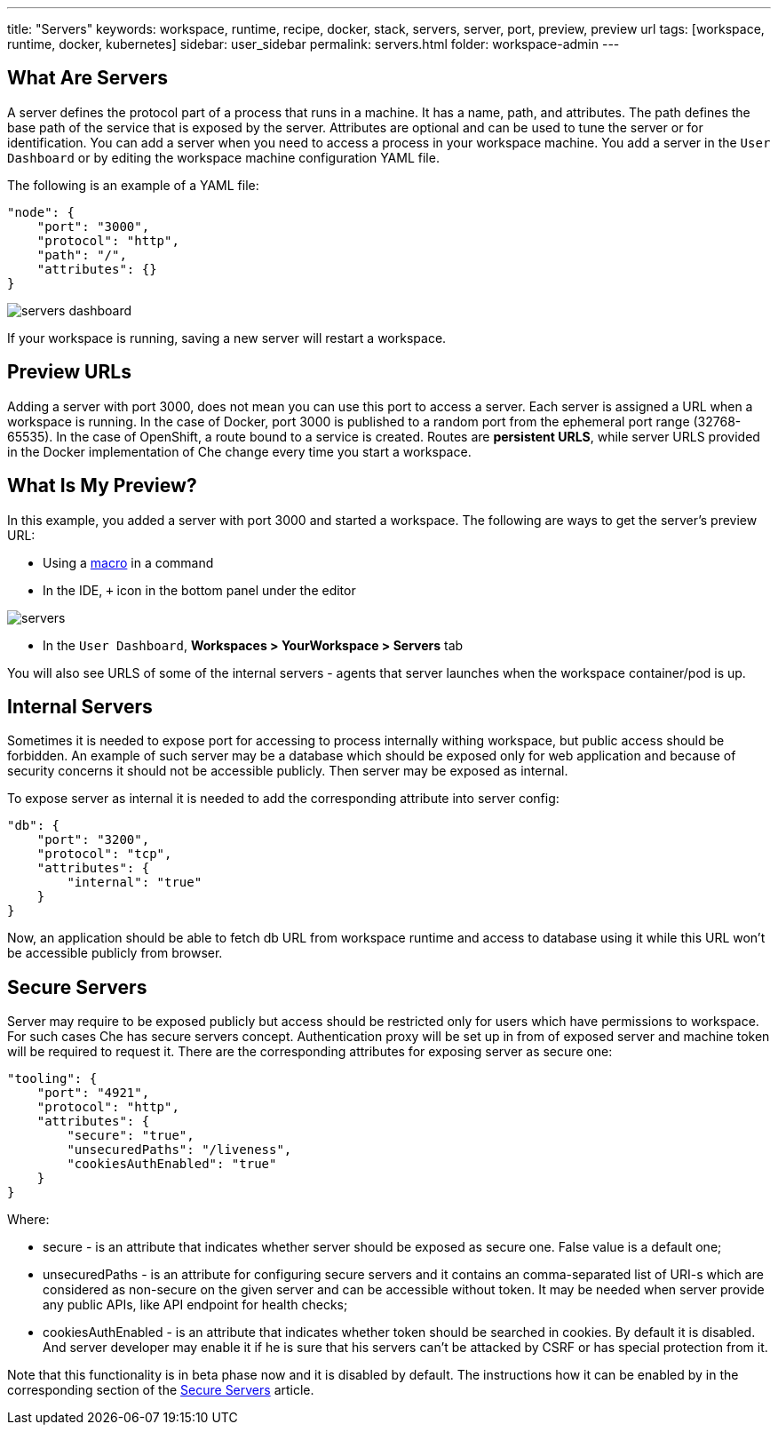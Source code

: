 ---
title: "Servers"
keywords: workspace, runtime, recipe, docker, stack, servers, server, port, preview, preview url
tags: [workspace, runtime, docker, kubernetes]
sidebar: user_sidebar
permalink: servers.html
folder: workspace-admin
---


[id="what-are-servers"]
== What Are Servers

A server defines the protocol part of a process that runs in a machine. It has a name, path, and attributes. The path defines the base path of the service that is exposed by the server. Attributes are optional and can be used to tune the server or for identification.  You can add a server when you need to access a process in your workspace machine. You add a server in the `User Dashboard` or by editing the workspace machine configuration YAML file.

The following is an example of a YAML file:

[source,json]
----
"node": {
    "port": "3000",
    "protocol": "http",
    "path": "/",
    "attributes": {}
}
----

image::workspaces/servers_dashboard.png[]

If your workspace is running, saving a new server will restart a workspace.

[id="preview-urls"]
== Preview URLs

Adding a server with port 3000, does not mean you can use this port to access a server. Each server is assigned a URL when a workspace is running. In the case of Docker, port 3000 is published to a random port from the ephemeral port range (32768-65535). In the case of OpenShift, a route bound to a service is created. Routes are *persistent URLS*, while server URLS provided in the Docker implementation of Che change every time you start a workspace.

[id="what-is-my-preview"]
== What Is My Preview?

In this example, you added a server with port 3000 and started a workspace. The following are ways to get the server's preview URL:

* Using a link:commands-ide-macro.html[macro] in a command
* In the IDE, `+` icon in the bottom panel under the editor

image::workspaces/servers.png[]
* In the `User Dashboard`, *Workspaces > YourWorkspace > Servers* tab

You will also see URLS of some of the internal servers - agents that server launches when the workspace container/pod is up.

[id="internal-servers"]
== Internal Servers

Sometimes it is needed to expose port for accessing to process internally withing workspace, but public access should be forbidden. An example of such server may be a database which should be exposed only for web application and because of security concerns it should not be accessible publicly. Then server may be exposed as internal.

To expose server as internal it is needed to add the corresponding attribute into server config:

[source,json]
----
"db": {
    "port": "3200",
    "protocol": "tcp",
    "attributes": {
        "internal": "true"
    }
}
----

Now, an application should be able to fetch db URL from workspace runtime and access to database using it while this URL won’t be accessible publicly from browser.

[id="secure-servers"]
== Secure Servers

Server may require to be exposed publicly but access should be restricted only for users which have permissions to workspace. For such cases Che has secure servers concept. Authentication proxy will be set up in from of exposed server and machine token will be required to request it. There are the corresponding attributes for exposing server as secure one:

[source,json]
----
"tooling": {
    "port": "4921",
    "protocol": "http",
    "attributes": {
        "secure": "true",
        "unsecuredPaths": "/liveness",
        "cookiesAuthEnabled": "true"
    }
}
----

Where:

* secure - is an attribute that indicates whether server should be exposed as secure one. False value is a default one;
* unsecuredPaths - is an attribute for configuring secure servers and it contains an comma-separated list of URI-s which are considered as non-secure on the given server and can be accessible without token. It may be needed when server provide any public APIs, like API endpoint for health checks;
* cookiesAuthEnabled - is an attribute that indicates whether token should be searched in cookies. By default it is disabled. And server developer may enable it if he is sure that his servers can’t be attacked by CSRF or has special protection from it.

Note that this functionality is in beta phase now and it is disabled by default. The instructions how it can be enabled by in the corresponding section of the link:secure-servers.html#how-to-make-secure-servers-working[Secure Servers] article.
